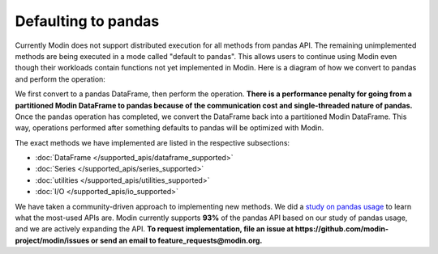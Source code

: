 Defaulting to pandas
====================

Currently Modin does not support distributed execution for all methods from pandas API.
The remaining unimplemented methods are being executed in a mode called "default to pandas".
This allows users to continue using Modin even though their workloads contain functions not yet implemented in Modin.
Here is a diagram of how we convert to pandas and perform the operation:

.. image:: /img/convert_to_pandas.png
   :align: center

We first convert to a pandas DataFrame, then perform the operation. **There is a
performance penalty for going from a partitioned Modin DataFrame to pandas because of
the communication cost and single-threaded nature of pandas.** Once the pandas operation
has completed, we convert the DataFrame back into a partitioned Modin DataFrame. This
way, operations performed after something defaults to pandas will be optimized with
Modin.

The exact methods we have implemented are listed in the respective subsections:

* :doc:`DataFrame </supported_apis/dataframe_supported>`
* :doc:`Series </supported_apis/series_supported>`
* :doc:`utilities </supported_apis/utilities_supported>`
* :doc:`I/O </supported_apis/io_supported>`

We have taken a community-driven approach to implementing new methods. We did a `study
on pandas usage`_ to learn what the most-used APIs are. Modin currently supports **93%**
of the pandas API based on our study of pandas usage, and we are actively expanding the
API.
**To request implementation, file an issue at https://github.com/modin-project/modin/issues
or send an email to feature_requests@modin.org.**

.. _`study on pandas usage`: https://github.com/modin-project/study_kaggle_usage
